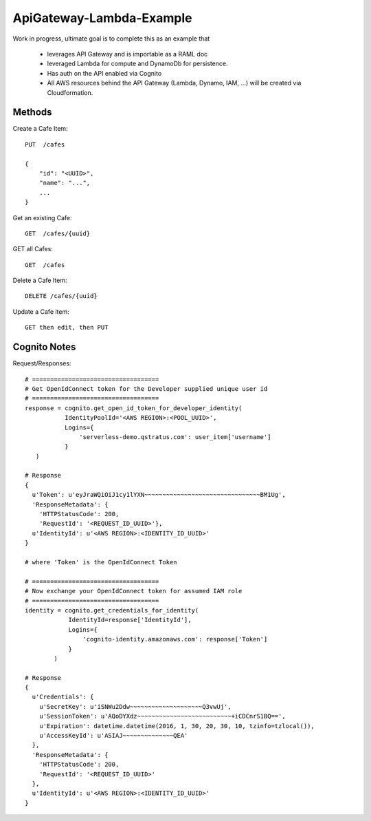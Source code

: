 ApiGateway-Lambda-Example
=========================

Work in progress, ultimate goal is to complete this as an example that

  - leverages API Gateway and is importable as a RAML doc
  - leveraged Lambda for compute and DynamoDb for persistence.
  - Has auth on the API enabled via Cognito
  - All AWS resources behind the API Gateway (Lambda, Dynamo, IAM, ...) will be created via Cloudformation.


Methods
-------

Create a Cafe Item::

    PUT  /cafes

    {
        "id": "<UUID>",
        "name": "...",
        ...
    }

Get an existing Cafe::

    GET  /cafes/{uuid}


GET all Cafes::

    GET  /cafes

Delete a Cafe Item::

    DELETE /cafes/{uuid}

Update a Cafe item::

    GET then edit, then PUT


Cognito Notes
-------------

Request/Responses::

     # ===================================
     # Get OpenIdConnect token for the Developer supplied unique user id
     # ===================================
     response = cognito.get_open_id_token_for_developer_identity(
                IdentityPoolId='<AWS REGION>:<POOL_UUID>',
                Logins={
                    'serverless-demo.qstratus.com': user_item['username']
                }
        )

     # Response
     {
       u'Token': u'eyJraWQiOiJ1cy1lYXN~~~~~~~~~~~~~~~~~~~~~~~~~~~~~~~~BM1Ug',
       'ResponseMetadata': {
         'HTTPStatusCode': 200,
         'RequestId': '<REQUEST_ID_UUID>'},
       u'IdentityId': u'<AWS REGION>:<IDENTITY_ID_UUID>'
     }

     # where 'Token' is the OpenIdConnect Token

     # ===================================
     # Now exchange your OpenIdConnect token for assumed IAM role
     # ===================================
     identity = cognito.get_credentials_for_identity(
                 IdentityId=response['IdentityId'],
                 Logins={
                     'cognito-identity.amazonaws.com': response['Token']
                 }
             )

     # Response
     {
       u'Credentials': {
         u'SecretKey': u'iSNWu2Ddw~~~~~~~~~~~~~~~~~~~~Q3vwUj',
         u'SessionToken': u'AQoDYXdz~~~~~~~~~~~~~~~~~~~~~~~~~~+iCDCnrS1BQ==',
         u'Expiration': datetime.datetime(2016, 1, 30, 20, 30, 10, tzinfo=tzlocal()),
         u'AccessKeyId': u'ASIAJ~~~~~~~~~~~~~~QEA'
       },
       'ResponseMetadata': {
         'HTTPStatusCode': 200,
         'RequestId': '<REQUEST_ID_UUID>'
       },
       u'IdentityId': u'<AWS REGION>:<IDENTITY_ID_UUID>'
     }

